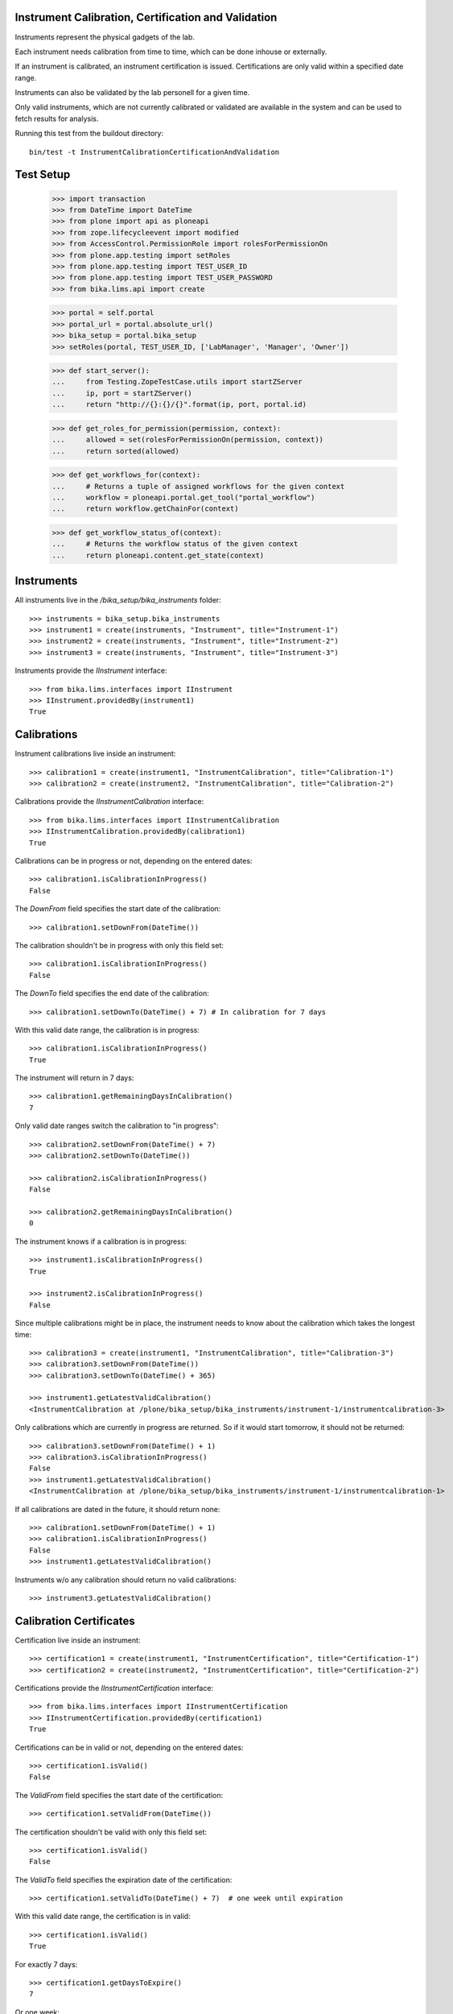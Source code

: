 Instrument Calibration, Certification and Validation
----------------------------------------------------

Instruments represent the physical gadgets of the lab.

Each instrument needs calibration from time to time, which can be done inhouse
or externally.

If an instrument is calibrated, an instrument certification is issued.
Certifications are only valid within a specified date range.

Instruments can also be validated by the lab personell for a given time.

Only valid instruments, which are not currently calibrated or validated are
available in the system and can be used to fetch results for analysis.

Running this test from the buildout directory::

    bin/test -t InstrumentCalibrationCertificationAndValidation

Test Setup
----------

    >>> import transaction
    >>> from DateTime import DateTime
    >>> from plone import api as ploneapi
    >>> from zope.lifecycleevent import modified
    >>> from AccessControl.PermissionRole import rolesForPermissionOn
    >>> from plone.app.testing import setRoles
    >>> from plone.app.testing import TEST_USER_ID
    >>> from plone.app.testing import TEST_USER_PASSWORD
    >>> from bika.lims.api import create

    >>> portal = self.portal
    >>> portal_url = portal.absolute_url()
    >>> bika_setup = portal.bika_setup
    >>> setRoles(portal, TEST_USER_ID, ['LabManager', 'Manager', 'Owner'])

    >>> def start_server():
    ...     from Testing.ZopeTestCase.utils import startZServer
    ...     ip, port = startZServer()
    ...     return "http://{}:{}/{}".format(ip, port, portal.id)

    >>> def get_roles_for_permission(permission, context):
    ...     allowed = set(rolesForPermissionOn(permission, context))
    ...     return sorted(allowed)

    >>> def get_workflows_for(context):
    ...     # Returns a tuple of assigned workflows for the given context
    ...     workflow = ploneapi.portal.get_tool("portal_workflow")
    ...     return workflow.getChainFor(context)

    >>> def get_workflow_status_of(context):
    ...     # Returns the workflow status of the given context
    ...     return ploneapi.content.get_state(context)


Instruments
-----------

All instruments live in the `/bika_setup/bika_instruments` folder::

    >>> instruments = bika_setup.bika_instruments
    >>> instrument1 = create(instruments, "Instrument", title="Instrument-1")
    >>> instrument2 = create(instruments, "Instrument", title="Instrument-2")
    >>> instrument3 = create(instruments, "Instrument", title="Instrument-3")

Instruments provide the `IInstrument` interface::

    >>> from bika.lims.interfaces import IInstrument
    >>> IInstrument.providedBy(instrument1)
    True


Calibrations
------------

Instrument calibrations live inside an instrument::

    >>> calibration1 = create(instrument1, "InstrumentCalibration", title="Calibration-1")
    >>> calibration2 = create(instrument2, "InstrumentCalibration", title="Calibration-2")

Calibrations provide the `IInstrumentCalibration` interface::

    >>> from bika.lims.interfaces import IInstrumentCalibration
    >>> IInstrumentCalibration.providedBy(calibration1)
    True

Calibrations can be in progress or not, depending on the entered dates::

    >>> calibration1.isCalibrationInProgress()
    False

The `DownFrom` field specifies the start date of the calibration::

    >>> calibration1.setDownFrom(DateTime())

The calibration shouldn't be in progress with only this field set::

    >>> calibration1.isCalibrationInProgress()
    False

The `DownTo` field specifies the end date of the calibration::

    >>> calibration1.setDownTo(DateTime() + 7) # In calibration for 7 days

With this valid date range, the calibration is in progress::

    >>> calibration1.isCalibrationInProgress()
    True

The instrument will return in 7 days::

    >>> calibration1.getRemainingDaysInCalibration()
    7

Only valid date ranges switch the calibration to "in progress"::

    >>> calibration2.setDownFrom(DateTime() + 7)
    >>> calibration2.setDownTo(DateTime())

    >>> calibration2.isCalibrationInProgress()
    False

    >>> calibration2.getRemainingDaysInCalibration()
    0

The instrument knows if a calibration is in progress::

    >>> instrument1.isCalibrationInProgress()
    True

    >>> instrument2.isCalibrationInProgress()
    False

Since multiple calibrations might be in place, the instrument needs to know
about the calibration which takes the longest time::

    >>> calibration3 = create(instrument1, "InstrumentCalibration", title="Calibration-3")
    >>> calibration3.setDownFrom(DateTime())
    >>> calibration3.setDownTo(DateTime() + 365)

    >>> instrument1.getLatestValidCalibration()
    <InstrumentCalibration at /plone/bika_setup/bika_instruments/instrument-1/instrumentcalibration-3>

Only calibrations which are currently in progress are returned.
So if it would start tomorrow, it should not be returned::

    >>> calibration3.setDownFrom(DateTime() + 1)
    >>> calibration3.isCalibrationInProgress()
    False
    >>> instrument1.getLatestValidCalibration()
    <InstrumentCalibration at /plone/bika_setup/bika_instruments/instrument-1/instrumentcalibration-1>

If all calibrations are dated in the future, it should return none::

    >>> calibration1.setDownFrom(DateTime() + 1)
    >>> calibration1.isCalibrationInProgress()
    False
    >>> instrument1.getLatestValidCalibration()

Instruments w/o any calibration should return no valid calibrations::

    >>> instrument3.getLatestValidCalibration()


Calibration Certificates
------------------------

Certification live inside an instrument::

    >>> certification1 = create(instrument1, "InstrumentCertification", title="Certification-1")
    >>> certification2 = create(instrument2, "InstrumentCertification", title="Certification-2")

Certifications provide the `IInstrumentCertification` interface::

    >>> from bika.lims.interfaces import IInstrumentCertification
    >>> IInstrumentCertification.providedBy(certification1)
    True

Certifications can be in valid or not, depending on the entered dates::

    >>> certification1.isValid()
    False

The `ValidFrom` field specifies the start date of the certification::

    >>> certification1.setValidFrom(DateTime())

The certification shouldn't be valid with only this field set::

    >>> certification1.isValid()
    False

The `ValidTo` field specifies the expiration date of the certification::

    >>> certification1.setValidTo(DateTime() + 7)  # one week until expiration

With this valid date range, the certification is in valid::

    >>> certification1.isValid()
    True

For exactly 7 days::

    >>> certification1.getDaysToExpire()
    7

Or one week::

    >>> certification1.getWeeksAndDaysToExpire()
    (1, 0)

Only valid date ranges switch the certification to "valid"::

    >>> certification2.setValidFrom(DateTime() + 7)
    >>> certification2.setValidTo(DateTime())

    >>> certification2.isValid()
    False

    >>> certification2.getDaysToExpire()
    0

    >>> certification2.getWeeksAndDaysToExpire()
    (0, 0)

The instrument knows if a certification is valid/out of date::

    >>> instrument1.isOutOfDate()
    False

    >>> instrument2.isOutOfDate()
    True

Since multiple certifications might be in place, the instrument needs to know
about the certification with the longest validity::

    >>> certification3 = create(instrument1, "InstrumentCertification", title="Certification-3")
    >>> certification3.setValidFrom(DateTime())
    >>> certification3.setValidTo(DateTime() + 365)  # one year until expiration

    >>> instrument1.getLatestValidCertification()
    <InstrumentCertification at /plone/bika_setup/bika_instruments/instrument-1/instrumentcertification-3>

Only certifications which are valid are returned.
So if the validation would start tomorrow, it should not be returned::

    >>> certification3.setValidFrom(DateTime() + 1)
    >>> certification3.isValid()
    False
    >>> instrument1.getLatestValidCertification()
    <InstrumentCertification at /plone/bika_setup/bika_instruments/instrument-1/instrumentcertification-1>

If all certifications are dated in the future, it shouldn't be returned::

    >>> certification1.setValidFrom(DateTime() + 1)
    >>> certification1.setValidTo(DateTime() + 7)
    >>> instrument1.getLatestValidCertification()

It should also marked as invalid:

    >>> certification1.isValid()
    False

But the days to expire are calculated until the `ValidTo` date from today.
Thus, the full 7 days are returned::

    >>> certification1.getDaysToExpire()
    7

Instruments w/o any certifications should also return no valid certifications::

    >>> instrument3.getLatestValidCertification()


Certification Expiration Intervals
----------------------------------

Besides the `ValidFrom` and `ValidTo` date range, users might also specify an `ExpirationInterval`,
which calculates the expiration date automatically on save.

Removing the `ValidTo` field makes the certificate invalid::

    >>> certification1.setValidFrom(DateTime())
    >>> certification1.setValidTo(None)

    >>> certification1.isValid()
    False

Setting an interval of 1 year (365 days)::

    >>> certification1.setExpirationInterval(365)

The interval takes now precedence over the `ValidTo` date, but only if the
custom `setValidTo` setter is called. This setter is always called when using
the `edit` form in Plone::

    >>> certification1.setValidTo(None)
    >>> certification1.isValid()
    True

    >>> certification1.getDaysToExpire()
    365


Validation
----------

Validations live inside an instrument::

    >>> validation1 = create(instrument1, "InstrumentValidation", title="Validation-1")
    >>> validation2 = create(instrument2, "InstrumentValidation", title="Validation-2")

Validations provide the `IInstrumentValidation` interface::

    >>> from bika.lims.interfaces import IInstrumentValidation
    >>> IInstrumentValidation.providedBy(validation1)
    True

Validations can be in progress or not, depending on the entered dates::

    >>> validation1.isValidationInProgress()
    False

The `DownFrom` field specifies the start date of the validation::

    >>> validation1.setDownFrom(DateTime())

The validation shouldn't be in progress with only this field set::

    >>> validation1.isValidationInProgress()
    False

The `DownTo` field specifies the end date of the validation::

    >>> validation1.setDownTo(DateTime() + 7)  # Down for 7 days

With this valid date range, the calibration is in progress::

    >>> validation1.isValidationInProgress()
    True

The instrument will be available after 7 days::

    >>> validation1.getRemainingDaysInValidation()
    7

Since multiple validations might be in place, the instrument needs to know
about the validation which takes the longest time::

    >>> validation3 = create(instrument1, "InstrumentValidation", title="Validation-3")
    >>> validation3.setDownFrom(DateTime())
    >>> validation3.setDownTo(DateTime() + 365)

    >>> instrument1.getLatestValidValidation()
    <InstrumentValidation at /plone/bika_setup/bika_instruments/instrument-1/instrumentvalidation-3>

Only validations which are currently in progress are returned.
So if it would start tomorrow, it should not be returned::

    >>> validation3.setDownFrom(DateTime() + 1)
    >>> validation3.isValidationInProgress()
    False
    >>> instrument1.getLatestValidValidation()
    <InstrumentValidation at /plone/bika_setup/bika_instruments/instrument-1/instrumentvalidation-1>

If all validations are dated in the future, it should return none::

    >>> validation1.setDownFrom(DateTime() + 1)
    >>> validation1.isValidationInProgress()
    False
    >>> instrument1.getLatestValidValidation()

Instruments w/o any validation should return no valid validations::

    >>> instrument3.getLatestValidValidation()

